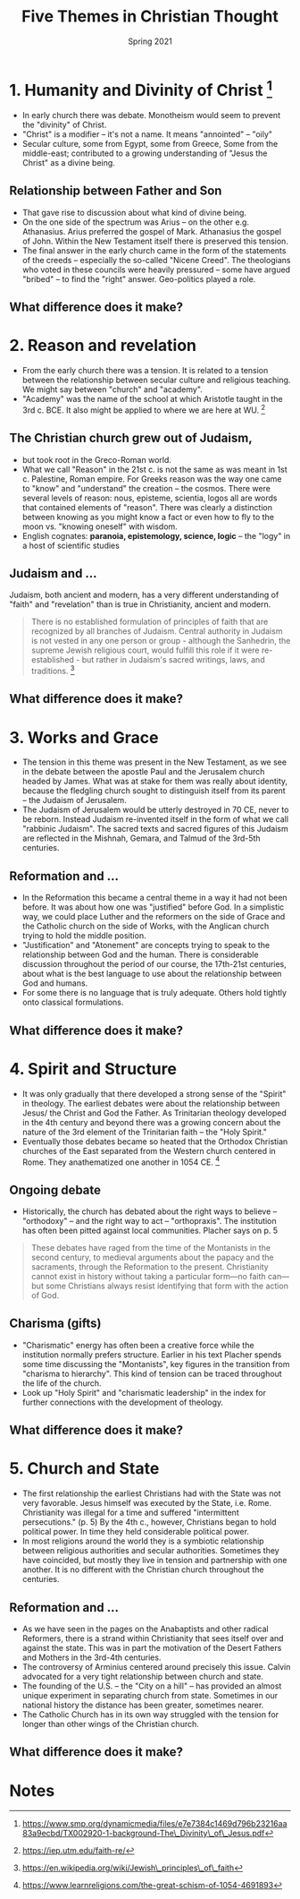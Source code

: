 #+Title: Five Themes in Christian Thought
#+Date: Spring 2021
#+Email: hathawayd@winthrop.edu
 #+OPTIONS: reveal_width:1000 reveal_height:800
 #+REVEAL_MARGIN: 0.1
 #+REVEAL_MIN_SCALE: 0.5
 #+REVEAL_MAX_SCALE: 2
 #+REVEAL_HLEVEL: 1h
 #+OPTIONS: toc:1 num:nil
 #+REVEAL_HEAD_PREAMBLE: <meta name="description" content="Org-Reveal">
 #+REVEAL_POSTAMBLE: <p> Created by Dale Hathaway. </p>
 #+REVEAL_PLUGINS: (markdown notes menu)
 #+REVEAL_THEME: beige
#+REVEAL_ROOT: ../../reveal.js/


* 1. Humanity and Divinity of Christ  [1]

- In early church there was debate. Monotheism would seem to prevent the "divinity" of Christ.
- "Christ" is a modifier -- it's not a name. It means "annointed" -- "oily"
- Secular culture, some from Egypt, some from Greece, Some from the middle-east; contributed to a growing understanding of "Jesus the Christ" as a divine being.


** Relationship between Father and Son

- That gave rise to discussion about what kind of divine being.
- On the one side of the spectrum was Arius -- on the other e.g. Athanasius. Arius preferred the gospel of Mark. Athanasius the gospel of John. Within the New Testament itself there is preserved this tension.
- The final answer in the early church came in the form of the statements of the creeds -- especially the so-called "Nicene Creed". The theologians who voted in these councils were heavily pressured -- some have argued "bribed" -- to find the "right" answer. Geo-politics played a role.
** What difference does it make?


* 2. Reason and revelation

- From the early church there was a tension. It is related to a tension between the relationship between secular culture and religious teaching. We might say between "church" and "academy".
- "Academy" was the name of the school at which Aristotle taught in the 3rd c. BCE. It also might be applied to where we are here at WU.  [2]

** The Christian church grew out of Judaism,
- but took root in the Greco-Roman world.
- What we call "Reason" in the 21st c. is not the same as was meant in 1st c. Palestine, Roman empire. For Greeks reason was the way one came to "know" and "understand" the creation -- the cosmos. There were several levels of reason: nous, episteme, scientia, logos all are words that contained elements of "reason". There was clearly a distinction between knowing as you might know a fact or even how to fly to the moon vs. "knowing oneself" with wisdom.
- English cognates: *paranoia, epistemology, science, logic* -- the "logy" in a host of scientific studies
** Judaism and ...
Judaism, both ancient and modern, has a very different understanding of
"faith" and "revelation" than is true in Christianity, ancient and
modern.

#+BEGIN_QUOTE
  There is no established formulation of principles of faith that are
  recognized by all branches of Judaism. Central authority in Judaism is
  not vested in any one person or group - although the Sanhedrin, the
  supreme Jewish religious court, would fulfill this role if it were
  re-established - but rather in Judaism's sacred writings, laws, and
  traditions.  [3]
#+END_QUOTE
** What difference does it make?
* 3. Works and Grace

- The tension in this theme was present in the New Testament, as we see in the debate between the apostle Paul and the Jerusalem church headed by James. What was at stake for them was really about identity, because the fledgling church sought to distinguish itself from its parent -- the Judaism of Jerusalem.
- The Judaism of Jerusalem would be utterly destroyed in 70 CE, never to be reborn. Instead Judaism re-invented itself in the form of what we call "rabbinic Judaism". The sacred texts and sacred figures of this Judaism are reflected in the Mishnah, Gemara, and Talmud of the 3rd-5th centuries.
** Reformation and ...
- In the Reformation this became a central theme in a way it had not been before. It was about how one was "justified" before God. In a simplistic way, we could place Luther and the reformers on the side of Grace and the Catholic church on the side of Works, with the Anglican church trying to hold the middle position.
- "Justification" and "Atonement" are concepts trying to speak to the relationship between God and the human. There is considerable discussion throughout the period of our course, the 17th-21st centuries, about what is the best language to use about the relationship between God and humans.
- For some there is no language that is truly adequate. Others hold tightly onto classical formulations.
** What difference does it make?
* 4. Spirit and Structure

- It was only gradually that there developed a strong sense of the "Spirit" in theology. The earliest debates were about the relationship between Jesus/ the Christ and God the Father. As Trinitarian theology developed in the 4th century and beyond there was a growing concern about the nature of the 3rd element of the Trinitarian faith -- the "Holy Spirit."
- Eventually those debates became so heated that the Orthodox Christian churches of the East separated from the Western church centered in Rome. They anathematized one another in 1054 CE.  [4]
** Ongoing debate
- Historically, the church has debated about the right ways to believe -- "orthodoxy" -- and the right way to act -- "orthopraxis". The institution has often been pitted against local communities. Placher says on p. 5

#+BEGIN_QUOTE
  These debates have raged from the time of the Montanists in the second
  century, to medieval arguments about the papacy and the sacraments,
  through the Reformation to the present. Christianity cannot exist in
  history without taking a particular form---no faith can---but some
  Christians always resist identifying that form with the action of God.
#+END_QUOTE
** Charisma (gifts)
- "Charismatic" energy has often been a creative force while the institution normally prefers structure. Earlier in his text Placher spends some time discussing the "Montanists", key figures in the transition from "charisma to hierarchy". This kind of tension can be traced throughout the life of the church.
- Look up "Holy Spirit" and "charismatic leadership" in the index for further connections with the development of theology.
** What difference does it make?
* 5. Church and State

- The first relationship the earliest Christians had with the State was not very favorable. Jesus himself was executed by the State, i.e. Rome. Christianity was illegal for a time and suffered "intermittent persecutions." (p. 5) By the 4th c., however, Christians began to hold political power. In time they held considerable political power.
- In most religions around the world they is a symbiotic relationship between religious authorities and secular authorities. Sometimes they have coincided, but mostly they live in tension and partnership with one another. It is no different with the Christian church throughout the centuries.
** Reformation and ...
- As we have seen in the pages on the Anabaptists and other radical Reformers, there is a strand within Christianity that sees itself over and against the state. This was in part the motivation of the Desert Fathers and Mothers in the 3rd-4th centuries.
- The controversy of Arminius centered around precisely this issue. Calvin advocated for a very tight relationship between church and state.
- The founding of the U.S. -- the "City on a hill" -- has provided an almost unique experiment in separating church from state. Sometimes in our national history the distance has been greater, sometimes nearer.
- The Catholic Church has in its own way struggled with the tension for longer than other wings of the Christian church.
** What difference does it make?
* Notes
[1] https://www.smp.org/dynamicmedia/files/e7e7384c1469d796b23216aa83a9ecbd/TX002920-1-background-The\_Divinity\_of\_Jesus.pdf

[2] https://iep.utm.edu/faith-re/

[3] https://en.wikipedia.org/wiki/Jewish\_principles\_of\_faith

[4] https://www.learnreligions.com/the-great-schism-of-1054-4691893
